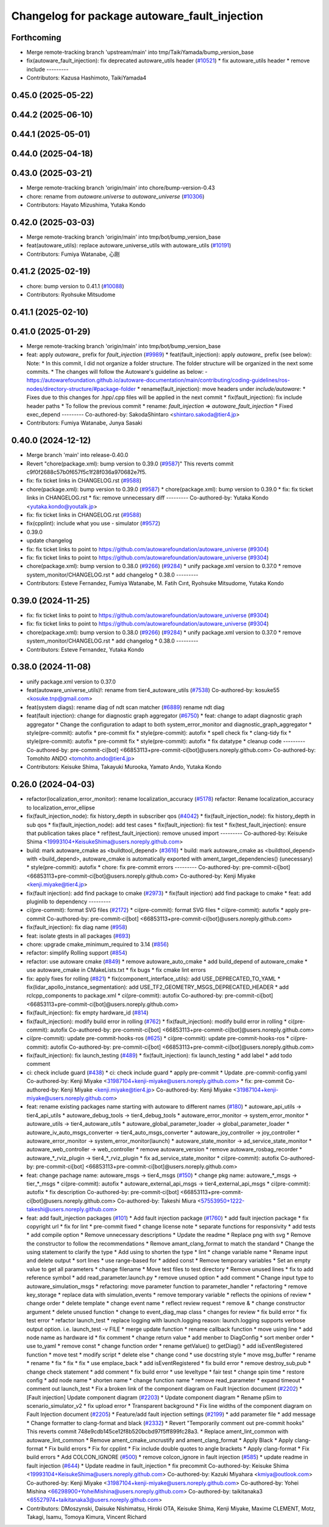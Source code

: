 ^^^^^^^^^^^^^^^^^^^^^^^^^^^^^^^^^^^^^
Changelog for package autoware_fault_injection
^^^^^^^^^^^^^^^^^^^^^^^^^^^^^^^^^^^^^

Forthcoming
-----------
* Merge remote-tracking branch 'upstream/main' into tmp/TaikiYamada/bump_version_base
* fix(autoware_fault_injection): fix deprecated autoware_utils header (`#10521 <https://github.com/TaikiYamada4/autoware_universe/issues/10521>`_)
  * fix autoware_utils header
  * remove include
  ---------
* Contributors: Kazusa Hashimoto, TaikiYamada4

0.45.0 (2025-05-22)
-------------------

0.44.2 (2025-06-10)
-------------------

0.44.1 (2025-05-01)
-------------------

0.44.0 (2025-04-18)
-------------------

0.43.0 (2025-03-21)
-------------------
* Merge remote-tracking branch 'origin/main' into chore/bump-version-0.43
* chore: rename from `autoware.universe` to `autoware_universe` (`#10306 <https://github.com/autowarefoundation/autoware_universe/issues/10306>`_)
* Contributors: Hayato Mizushima, Yutaka Kondo

0.42.0 (2025-03-03)
-------------------
* Merge remote-tracking branch 'origin/main' into tmp/bot/bump_version_base
* feat(autoware_utils): replace autoware_universe_utils with autoware_utils  (`#10191 <https://github.com/autowarefoundation/autoware_universe/issues/10191>`_)
* Contributors: Fumiya Watanabe, 心刚

0.41.2 (2025-02-19)
-------------------
* chore: bump version to 0.41.1 (`#10088 <https://github.com/autowarefoundation/autoware_universe/issues/10088>`_)
* Contributors: Ryohsuke Mitsudome

0.41.1 (2025-02-10)
-------------------

0.41.0 (2025-01-29)
-------------------
* Merge remote-tracking branch 'origin/main' into tmp/bot/bump_version_base
* feat: apply `autoware\_` prefix for `fault_injection` (`#9989 <https://github.com/autowarefoundation/autoware_universe/issues/9989>`_)
  * feat(fault_injection): apply `autoware\_` prefix (see below):
  Note:
  * In this commit, I did not organize a folder structure.
  The folder structure will be organized in the next some commits.
  * The changes will follow the Autoware's guideline as below:
  - https://autowarefoundation.github.io/autoware-documentation/main/contributing/coding-guidelines/ros-nodes/directory-structure/#package-folder
  * rename(fault_injection): move headers under `include/autoware`:
  * Fixes due to this changes for .hpp/.cpp files will be applied in the next commit
  * fix(fault_injection): fix include header paths
  * To follow the previous commit
  * rename: `fault_injection` => `autoware_fault_injection`
  * Fixed exec_depend
  ---------
  Co-authored-by: SakodaShintaro <shintaro.sakoda@tier4.jp>
* Contributors: Fumiya Watanabe, Junya Sasaki

0.40.0 (2024-12-12)
-------------------
* Merge branch 'main' into release-0.40.0
* Revert "chore(package.xml): bump version to 0.39.0 (`#9587 <https://github.com/autowarefoundation/autoware_universe/issues/9587>`_)"
  This reverts commit c9f0f2688c57b0f657f5c1f28f036a970682e7f5.
* fix: fix ticket links in CHANGELOG.rst (`#9588 <https://github.com/autowarefoundation/autoware_universe/issues/9588>`_)
* chore(package.xml): bump version to 0.39.0 (`#9587 <https://github.com/autowarefoundation/autoware_universe/issues/9587>`_)
  * chore(package.xml): bump version to 0.39.0
  * fix: fix ticket links in CHANGELOG.rst
  * fix: remove unnecessary diff
  ---------
  Co-authored-by: Yutaka Kondo <yutaka.kondo@youtalk.jp>
* fix: fix ticket links in CHANGELOG.rst (`#9588 <https://github.com/autowarefoundation/autoware_universe/issues/9588>`_)
* fix(cpplint): include what you use - simulator (`#9572 <https://github.com/autowarefoundation/autoware_universe/issues/9572>`_)
* 0.39.0
* update changelog
* fix: fix ticket links to point to https://github.com/autowarefoundation/autoware_universe (`#9304 <https://github.com/autowarefoundation/autoware_universe/issues/9304>`_)
* fix: fix ticket links to point to https://github.com/autowarefoundation/autoware_universe (`#9304 <https://github.com/autowarefoundation/autoware_universe/issues/9304>`_)
* chore(package.xml): bump version to 0.38.0 (`#9266 <https://github.com/autowarefoundation/autoware_universe/issues/9266>`_) (`#9284 <https://github.com/autowarefoundation/autoware_universe/issues/9284>`_)
  * unify package.xml version to 0.37.0
  * remove system_monitor/CHANGELOG.rst
  * add changelog
  * 0.38.0
  ---------
* Contributors: Esteve Fernandez, Fumiya Watanabe, M. Fatih Cırıt, Ryohsuke Mitsudome, Yutaka Kondo

0.39.0 (2024-11-25)
-------------------
* fix: fix ticket links to point to https://github.com/autowarefoundation/autoware_universe (`#9304 <https://github.com/autowarefoundation/autoware_universe/issues/9304>`_)
* fix: fix ticket links to point to https://github.com/autowarefoundation/autoware_universe (`#9304 <https://github.com/autowarefoundation/autoware_universe/issues/9304>`_)
* chore(package.xml): bump version to 0.38.0 (`#9266 <https://github.com/autowarefoundation/autoware_universe/issues/9266>`_) (`#9284 <https://github.com/autowarefoundation/autoware_universe/issues/9284>`_)
  * unify package.xml version to 0.37.0
  * remove system_monitor/CHANGELOG.rst
  * add changelog
  * 0.38.0
  ---------
* Contributors: Esteve Fernandez, Yutaka Kondo

0.38.0 (2024-11-08)
-------------------
* unify package.xml version to 0.37.0
* feat(autoware_universe_utils)!: rename from tier4_autoware_utils (`#7538 <https://github.com/autowarefoundation/autoware_universe/issues/7538>`_)
  Co-authored-by: kosuke55 <kosuke.tnp@gmail.com>
* feat(system diags): rename diag of ndt scan matcher (`#6889 <https://github.com/autowarefoundation/autoware_universe/issues/6889>`_)
  rename ndt diag
* feat(fault injection): change for diagnostic graph aggregator (`#6750 <https://github.com/autowarefoundation/autoware_universe/issues/6750>`_)
  * feat: change to adapt diagnostic graph aggregator
  * Change the configuration to adapt to both system_error_monitor and diagnostic_graph_aggregator
  * style(pre-commit): autofix
  * pre-commit fix
  * style(pre-commit): autofix
  * spell check fix
  * clang-tidy fix
  * style(pre-commit): autofix
  * pre-commit fix
  * style(pre-commit): autofix
  * fix datatype
  * cleanup code
  ---------
  Co-authored-by: pre-commit-ci[bot] <66853113+pre-commit-ci[bot]@users.noreply.github.com>
  Co-authored-by: Tomohito ANDO <tomohito.ando@tier4.jp>
* Contributors: Keisuke Shima, Takayuki Murooka, Yamato Ando, Yutaka Kondo

0.26.0 (2024-04-03)
-------------------
* refactor(localization_error_monitor): rename localization_accuracy (`#5178 <https://github.com/autowarefoundation/autoware_universe/issues/5178>`_)
  refactor: Rename localization_accuracy
  to localization_error_ellipse
* fix(fault_injection_node): fix history_depth in subscriber qos (`#4042 <https://github.com/autowarefoundation/autoware_universe/issues/4042>`_)
  * fix(fault_injection_node): fix history_depth in sub qos
  * fix(fault_injection_node): add test cases
  * fix(fault_injection): fix test
  * fix(test_fault_injection): ensure that publication takes place
  * ref(test_fault_injection): remove unused import
  ---------
  Co-authored-by: Keisuke Shima <19993104+KeisukeShima@users.noreply.github.com>
* build: mark autoware_cmake as <buildtool_depend> (`#3616 <https://github.com/autowarefoundation/autoware_universe/issues/3616>`_)
  * build: mark autoware_cmake as <buildtool_depend>
  with <build_depend>, autoware_cmake is automatically exported with ament_target_dependencies() (unecessary)
  * style(pre-commit): autofix
  * chore: fix pre-commit errors
  ---------
  Co-authored-by: pre-commit-ci[bot] <66853113+pre-commit-ci[bot]@users.noreply.github.com>
  Co-authored-by: Kenji Miyake <kenji.miyake@tier4.jp>
* fix(fault injection): add find package to cmake (`#2973 <https://github.com/autowarefoundation/autoware_universe/issues/2973>`_)
  * fix(fault injection) add find package to cmake
  * feat: add pluginlib to dependency
  ---------
* ci(pre-commit): format SVG files (`#2172 <https://github.com/autowarefoundation/autoware_universe/issues/2172>`_)
  * ci(pre-commit): format SVG files
  * ci(pre-commit): autofix
  * apply pre-commit
  Co-authored-by: pre-commit-ci[bot] <66853113+pre-commit-ci[bot]@users.noreply.github.com>
* fix(fault_injection): fix diag name (`#958 <https://github.com/autowarefoundation/autoware_universe/issues/958>`_)
* feat: isolate gtests in all packages (`#693 <https://github.com/autowarefoundation/autoware_universe/issues/693>`_)
* chore: upgrade cmake_minimum_required to 3.14 (`#856 <https://github.com/autowarefoundation/autoware_universe/issues/856>`_)
* refactor: simplify Rolling support (`#854 <https://github.com/autowarefoundation/autoware_universe/issues/854>`_)
* refactor: use autoware cmake (`#849 <https://github.com/autowarefoundation/autoware_universe/issues/849>`_)
  * remove autoware_auto_cmake
  * add build_depend of autoware_cmake
  * use autoware_cmake in CMakeLists.txt
  * fix bugs
  * fix cmake lint errors
* fix: apply fixes for rolling (`#821 <https://github.com/autowarefoundation/autoware_universe/issues/821>`_)
  * fix(component_interface_utils): add USE_DEPRECATED_TO_YAML
  * fix(lidar_apollo_instance_segmentation): add USE_TF2_GEOMETRY_MSGS_DEPRECATED_HEADER
  * add rclcpp_components to package.xml
  * ci(pre-commit): autofix
  Co-authored-by: pre-commit-ci[bot] <66853113+pre-commit-ci[bot]@users.noreply.github.com>
* fix(fault_injection): fix empty hardware_id (`#814 <https://github.com/autowarefoundation/autoware_universe/issues/814>`_)
* fix(fault_injection): modify build error in rolling (`#762 <https://github.com/autowarefoundation/autoware_universe/issues/762>`_)
  * fix(fault_injection): modify build error in rolling
  * ci(pre-commit): autofix
  Co-authored-by: pre-commit-ci[bot] <66853113+pre-commit-ci[bot]@users.noreply.github.com>
* ci(pre-commit): update pre-commit-hooks-ros (`#625 <https://github.com/autowarefoundation/autoware_universe/issues/625>`_)
  * ci(pre-commit): update pre-commit-hooks-ros
  * ci(pre-commit): autofix
  Co-authored-by: pre-commit-ci[bot] <66853113+pre-commit-ci[bot]@users.noreply.github.com>
* fix(fault_injection): fix launch_testing (`#489 <https://github.com/autowarefoundation/autoware_universe/issues/489>`_)
  * fix(fault_injection): fix launch_testing
  * add label
  * add todo comment
* ci: check include guard (`#438 <https://github.com/autowarefoundation/autoware_universe/issues/438>`_)
  * ci: check include guard
  * apply pre-commit
  * Update .pre-commit-config.yaml
  Co-authored-by: Kenji Miyake <31987104+kenji-miyake@users.noreply.github.com>
  * fix: pre-commit
  Co-authored-by: Kenji Miyake <kenji.miyake@tier4.jp>
  Co-authored-by: Kenji Miyake <31987104+kenji-miyake@users.noreply.github.com>
* feat: rename existing packages name starting with autoware to different names (`#180 <https://github.com/autowarefoundation/autoware_universe/issues/180>`_)
  * autoware_api_utils -> tier4_api_utils
  * autoware_debug_tools -> tier4_debug_tools
  * autoware_error_monitor -> system_error_monitor
  * autoware_utils -> tier4_autoware_utils
  * autoware_global_parameter_loader -> global_parameter_loader
  * autoware_iv_auto_msgs_converter -> tier4_auto_msgs_converter
  * autoware_joy_controller -> joy_controller
  * autoware_error_monitor -> system_error_monitor(launch)
  * autoware_state_monitor -> ad_service_state_monitor
  * autoware_web_controller -> web_controller
  * remove autoware_version
  * remove autoware_rosbag_recorder
  * autoware\_*_rviz_plugin -> tier4\_*_rviz_plugin
  * fix ad_service_state_monitor
  * ci(pre-commit): autofix
  Co-authored-by: pre-commit-ci[bot] <66853113+pre-commit-ci[bot]@users.noreply.github.com>
* feat: change pachage name: autoware_msgs -> tier4_msgs (`#150 <https://github.com/autowarefoundation/autoware_universe/issues/150>`_)
  * change pkg name: autoware\_*_msgs -> tier\_*_msgs
  * ci(pre-commit): autofix
  * autoware_external_api_msgs -> tier4_external_api_msgs
  * ci(pre-commit): autofix
  * fix description
  Co-authored-by: pre-commit-ci[bot] <66853113+pre-commit-ci[bot]@users.noreply.github.com>
  Co-authored-by: Takeshi Miura <57553950+1222-takeshi@users.noreply.github.com>
* feat: add fault_injection packages  (`#101 <https://github.com/autowarefoundation/autoware_universe/issues/101>`_)
  * Add fault injection package (`#1760 <https://github.com/autowarefoundation/autoware_universe/issues/1760>`_)
  * add fault injection package
  * fix copyright url
  * fix for lint
  * pre-commit fixed
  * change license note
  * separate functions for responsivity
  * add tests
  * add compile option
  * Remove unnecessary descriptions
  * Update the readme
  * Replace png with svg
  * Remove the constructor to follow the recommendations
  * Remove amant_clang_format to match the standard
  * Change the using statement to clarify the type
  * Add using to shorten the type
  * lint
  * change variable name
  * Rename input and delete output
  * sort lines
  * use range-based for
  * added const
  * Remove temporary variables
  * Set an empty value to get all parameters
  * change filename
  * Move test files to test directory
  * Remove unused lines
  * fix to add reference symbol
  * add read_parameter.launch.py
  * remove unused option
  * add comment
  * Change input type to autoware_simulation_msgs
  * refactoring: move parameter function to parameter_handler
  * refactoring
  * remove key_storage
  * replace data with simulation_events
  * remove temporary variable
  * reflects the opinions of review
  * change order
  * delete template
  * change event name
  * reflect review request
  * remove &
  * change constructor argument
  * delete unused function
  * change to event_diag_map class
  * changes for review
  * fix build error
  * fix test error
  * refactor launch_test
  * replace logging with launch.logging
  reason: launch.logging supports verbose output option.
  i.e. launch_test -v FILE
  * merge update function
  * rename callback function
  * move using line
  * add node name as hardware id
  * fix comment
  * change return value
  * add menber to DiagConfig
  * sort menber order
  * use to_yaml
  * remove const
  * change function order
  * rename getValue() to getDiag()
  * add isEventRegistered function
  * move test
  * modify script
  * delete else
  * change cond
  * use docstring style
  * move msg_buffer
  * rename
  * rename
  * fix
  * fix
  * fix
  * use emplace_back
  * add isEventRegistered
  * fix build error
  * remove destroy_sub,pub
  * change check statement
  * add comment
  * fix build error
  * use leveltype
  * fair test
  * change spin time
  * restore config
  * add node name
  * shorten name
  * change function name
  * remove read_parameter
  * expand timeout
  * comment out launch_test
  * Fix a broken link of the component diagram on Fault Injection document (`#2202 <https://github.com/autowarefoundation/autoware_universe/issues/2202>`_)
  * [Fault injection] Update component diagram (`#2203 <https://github.com/autowarefoundation/autoware_universe/issues/2203>`_)
  * Update component diagram
  * Rename pSim to scenario_simulator_v2
  * fix upload error
  * Transparent background
  * Fix line widths of the component diagram on Fault Injection document (`#2205 <https://github.com/autowarefoundation/autoware_universe/issues/2205>`_)
  * Feature/add fault injection settings (`#2199 <https://github.com/autowarefoundation/autoware_universe/issues/2199>`_)
  * add parameter file
  * add message
  * Change formatter to clang-format and black (`#2332 <https://github.com/autowarefoundation/autoware_universe/issues/2332>`_)
  * Revert "Temporarily comment out pre-commit hooks"
  This reverts commit 748e9cdb145ce12f8b520bcbd97f5ff899fc28a3.
  * Replace ament_lint_common with autoware_lint_common
  * Remove ament_cmake_uncrustify and ament_clang_format
  * Apply Black
  * Apply clang-format
  * Fix build errors
  * Fix for cpplint
  * Fix include double quotes to angle brackets
  * Apply clang-format
  * Fix build errors
  * Add COLCON_IGNORE (`#500 <https://github.com/autowarefoundation/autoware_universe/issues/500>`_)
  * remove colcon_ignore in fault injection (`#585 <https://github.com/autowarefoundation/autoware_universe/issues/585>`_)
  * update readme in fault injection (`#644 <https://github.com/autowarefoundation/autoware_universe/issues/644>`_)
  * Update readme in fault_injection
  * fix precommit
  Co-authored-by: Keisuke Shima <19993104+KeisukeShima@users.noreply.github.com>
  Co-authored-by: Kazuki Miyahara <kmiya@outlook.com>
  Co-authored-by: Kenji Miyake <31987104+kenji-miyake@users.noreply.github.com>
  Co-authored-by: Yohei Mishina <66298900+YoheiMishina@users.noreply.github.com>
  Co-authored-by: taikitanaka3 <65527974+taikitanaka3@users.noreply.github.com>
* Contributors: DMoszynski, Daisuke Nishimatsu, Hiroki OTA, Keisuke Shima, Kenji Miyake, Maxime CLEMENT, Motz, Takagi, Isamu, Tomoya Kimura, Vincent Richard
